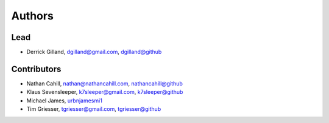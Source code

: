 Authors
*******


Lead
====

- Derrick Gilland, dgilland@gmail.com, `dgilland@github <https://github.com/dgilland>`_


Contributors
============

- Nathan Cahill, nathan@nathancahill.com, `nathancahill@github <https://github.com/nathancahill>`_
- Klaus Sevensleeper, k7sleeper@gmail.com, `k7sleeper@github <https://github.com/k7sleeper>`_
- Michael James, `urbnjamesmi1 <https://github.com/urbnjamesmi1>`_
- Tim Griesser, tgriesser@gmail.com, `tgriesser@github <https://github.com/tgriesser>`_

